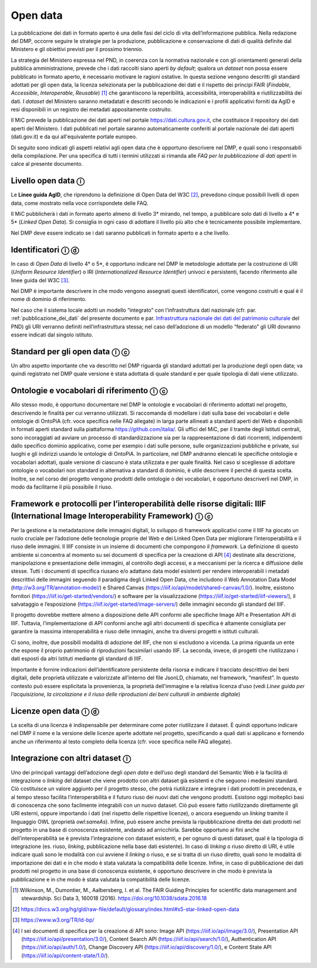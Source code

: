 .. _open_data:

Open data
=========

La pubblicazione dei dati in formato aperto è una delle fasi del ciclo
di vita dell’informazione pubblica. Nella redazione del DMP, occorre
seguire le strategie per la produzione, pubblicazione e conservazione di
dati di qualità definite dal Ministero e gli obiettivi previsti per il
prossimo triennio.

La strategia del Ministero espressa nel PND, in coerenza con la
normativa nazionale e con gli orientamenti generali della pubblica
amministrazione, prevede che i dati raccolti siano aperti *by default*;
qualora un *dataset* non possa essere pubblicato in formato aperto, è
necessario motivare le ragioni ostative. In questa sezione vengono
descritti gli standard adottati per gli open data, la licenza
selezionata per la pubblicazione dei dati e il rispetto dei principi
FAIR (*Findable*, *Accessible*, *Interoperable*, *Reusable*) [1]_ che
garantiscono la reperibilità, accessibilità, interoperabilità e
riutilizzabilità dei dati. I *dataset* del Ministero saranno metadatati
e descritti secondo le indicazioni e i profili applicativi forniti da
AgID e resi disponibili in un registro dei metadati appositamente
costruito.

Il MiC prevede la pubblicazione dei dati aperti nel portale
https://dati.cultura.gov.it, che costituisce il repository dei dati
aperti del Ministero. I dati pubblicati nel portale saranno
automaticamente conferiti al portale nazionale dei dati aperti
(dati.gov.it) e da qui all'equivalente portale europeo. 

Di seguito sono indicati gli aspetti relativi agli open data che è
opportuno descrivere nel DMP, e quali sono i responsabili della
compilazione. Per una specifica di tutti i termini utilizzati si rimanda
alle *FAQ per la pubblicazione di dati aperti* in calce al presente
documento.

Livello open data ⓘ
-------------------

Le **Linee guida AgID**, che riprendono la definizione di Open Data del
W3C [2]_, prevedono cinque possibili livelli di open data, come mostrato
nella voce corrispondete delle FAQ.

Il MiC pubblicherà i dati in formato aperto almeno di livello 3\*
mirando, nel tempo, a pubblicare solo dati di livello a 4\* e 5\*
(*Linked Open Data*). Si consiglia in ogni caso di adottare il livello
più alto che è tecnicamente possibile implementare.

Nel DMP deve essere indicato se i dati saranno pubblicati in formato
aperto e a che livello.

Identificatori ⓘ ⓓ
------------------

In caso di *Open Data* di livello 4\* o 5*, è opportuno indicare nel DMP
le metodologie adottate per la costruzione di URI (*Uniform Resource
Identifier*) o IRI (*Internationalized Resource Identifier*) univoci e
persistenti, facendo riferimento alle linee guida del W3C [3]_.

Nel DMP è importante descrivere in che modo vengono assegnati questi
identificatori, come vengono costruiti e qual è il nome di dominio di
riferimento.

.. _Infrastruttura nazionale dei dati del patrimonio culturale: https://docs.italia.it/italia/icdp/icdp-pnd-docs/it/giugno-2022/strategia/tecnologie_abilitanti.html#infrastruttura-nazionale-dei-dati-del-patrimonio-culturale

Nel caso che il sistema locale adotti un modello “integrato” con
l’infrastruttura dati nazionale (cfr. par. :ref:`pubblicazione_dei_dati` del presente documento
e par. `Infrastruttura nazionale dei dati del patrimonio culturale`_ del PND) gli URI verranno definiti nell’infrastruttura
stessa; nel caso dell’adozione di un modello “federato” gli URI dovranno
essere indicati dal singolo istituto.

Standard per gli open data ⓘ ⓒ
------------------------------

Un altro aspetto importante che va descritto nel DMP riguarda gli
standard adottati per la produzione degli open data; va quindi
registrato nel DMP quale versione è stata adottata di quale standard e
per quale tipologia di dati viene utilizzato.

Ontologie e vocabolari di riferimento ⓘ ⓒ
-----------------------------------------

Allo stesso modo, è opportuno documentare nel DMP le ontologie e
vocabolari di riferimento adottati nel progetto, descrivendo le finalità
per cui verranno utilizzati. Si raccomanda di modellare i dati sulla
base dei vocabolari e delle ontologie di OntoPiA (cfr. voce specifica
nelle FAQ allegate) in larga parte allineati a standard aperti del Web e
disponibili in formati aperti standard sulla piattaforma
https://github.com/italia/. Gli uffici del MiC, per il tramite degli
Istituti centrali, sono incoraggiati ad avviare un processo di
standardizzazione sia per la rappresentazione di dati ricorrenti,
indipendenti dallo specifico dominio applicativo, come per esempio i
dati sulle persone, sulle organizzazioni pubbliche e private, sui luoghi
e gli indirizzi usando le ontologie di OntoPiA. In particolare, nel DMP
andranno elencati le specifiche ontologie e vocabolari adottati, quale
versione di ciascuno è stata utilizzata e per quale finalità. Nel caso
si scegliesse di adottare ontologie o vocabolari non standard in
alternativa a standard di dominio, è utile descrivere il perché di
questa scelta. Inoltre, se nel corso del progetto vengono prodotti delle
ontologie o dei vocabolari, è opportuno descriverli nel DMP, in modo da
facilitarne il più possibile il riuso.

Framework e protocolli per l’interoperabilità delle risorse digitali: IIIF (International Image Interoperability Framework) ⓘ ⓒ
-------------------------------------------------------------------------------------------------------------------------------

Per la gestione e la metadatazione delle immagini digitali, lo sviluppo
di framework applicativi come il IIIF ha giocato un ruolo cruciale per
l’adozione delle tecnologie proprie del Web e dei Linked Open Data per
migliorare l’interoperabilità e il riuso delle immagini. Il IIIF
consiste in un insieme di documenti che compongono il *framework*. La
definizione di questo ambiente si concentra al momento su sei documenti
di specifica per la creazione di API [4]_ destinate alla descrizione,
manipolazione e presentazione delle immagini, al controllo degli
accessi, e a meccanismi per la ricerca e diffusione delle stesse. Tutti
i documenti di specifica riusano e/o adattano data model esistenti per
rendere interoperabili i metadati descrittivi delle immagini seguendo il
paradigma degli Linked Open Data, che includono il Web Annotation Data
Model (http://w3.org/TR/annotation-model/) e Shared Canvas
(https://iiif.io/api/model/shared-canvas/1.0/). Inoltre, esistono
fornitori (https://iiif.io/get-started/vendors/) e software per la
visualizzazione (https://iiif.io/get-started/iiif-viewers/), il
salvataggio e l’esposizione (https://iiif.io/get-started/image-servers/)
delle immagini secondo gli standard del IIIF.

Il progetto dovrebbe mettere almeno a disposizione delle API conformi
alle specifiche Image API e Presentation API di IIIF. Tuttavia,
l’implementazione di API conformi anche agli altri documenti di
specifica è altamente consigliata per garantire la massima
interoperabilità e riuso delle immagini, anche tra diversi progetti e
istituti culturali.

Ci sono, inoltre, due possibili modalità di adozione del IIIF, che non
si escludono a vicenda. La prima riguarda un ente che espone il proprio
patrimonio di riproduzioni facsimilari usando IIIF. La seconda, invece,
di progetti che riutilizzano i dati esposti da altri Istituti mediante
gli standard di IIIF.

Importante è fornire indicazioni dell’identificatore persistente della
risorsa e indicare il tracciato descrittivo dei beni digitali, delle
proprietà utilizzate e valorizzate all’interno del file JsonLD,
chiamato, nel framework, “manifest”. In questo contesto può essere
esplicitata la provenienza, la proprietà dell'immagine e la relativa
licenza d'uso (vedi *Linee guida per l’acquisizione, la circolazione e
il riuso delle riproduzioni dei beni culturali in ambiente digitale*)

Licenze open data ⓘ ⓓ
---------------------

La scelta di una licenza è indispensabile per determinare come poter
riutilizzare il dataset. È quindi opportuno indicare nel DMP il nome e
la versione delle licenze aperte adottate nel progetto, specificando a
quali dati si applicano e fornendo anche un riferimento al testo
completo della licenza (cfr. voce specifica nelle FAQ allegate).

Integrazione con altri dataset ⓘ
--------------------------------

Uno dei principali vantaggi dell’adozione degli *open data* e dell’uso
degli standard del Semantic Web è la facilità di integrazione o
*linking* del dataset che viene prodotto con altri dataset già esistenti
e che seguono i medesimi standard. Ciò costituisce un valore aggiunto
per il progetto stesso, che potrà riutilizzare e integrare i dati
prodotti in precedenza, e al tempo stesso facilita l’interoperabilità e
il futuro riuso dei nuovi dati che vengono prodotti. Esistono oggi
molteplici basi di conoscenza che sono facilmente integrabili con un
nuovo dataset. Ciò può essere fatto riutilizzando direttamente gli URI
esterni, oppure importando i dati (nel rispetto delle rispettive
licenze), o ancora eseguendo un *linking* tramite il linguaggio OWL
(proprietà *owl:sameAs*). Infine, può essere anche prevista la
ripubblicazione diretta dei dati prodotti nel progetto in una base di
conoscenza esistente, andando ad arricchirla. Sarebbe opportuno ai fini
anche dell’interoperabilità se è prevista l’integrazione con dataset
esistenti, e per ognuno di questi dataset, qual è la tipologia di
integrazione (es. riuso, *linking*, pubblicazione nella base dati
esistente). In caso di *linking* o riuso diretto di URI, è utile
indicare quali sono le modalità con cui avviene il *linking* o riuso, e
se si tratta di un riuso diretto, quali sono le modalità di importazione
dei dati e in che modo è stata valutata la compatibilità delle licenze.
Infine, in caso di pubblicazione dei dati prodotti nel progetto in una
base di conoscenza esistente, è opportuno descrivere in che modo è
prevista la pubblicazione e in che modo è stata valutata la
compatibilità delle licenze.

.. [1] Wilkinson, M., Dumontier, M., Aalbersberg, I. et al. The FAIR
   Guiding Principles for scientific data management and stewardship.
   Sci Data 3, 160018 (2016). https://doi.org/10.1038/sdata.2016.18

.. [2] https://dvcs.w3.org/hg/gld/raw-file/default/glossary/index.html#x5-star-linked-open-data

.. [3] https://www.w3.org/TR/ld-bp/

.. [4] I sei documenti di specifica per la creazione di API sono: Image API
   (https://iiif.io/api/image/3.0/), Presentation API
   (https://iiif.io/api/presentation/3.0/), Content Search API
   (https://iiif.io/api/search/1.0/), Authentication API
   (https://iiif.io/api/auth/1.0/), Change Discovery API
   (https://iiif.io/api/discovery/1.0/), e Content State API
   (https://iiif.io/api/content-state/1.0/).
